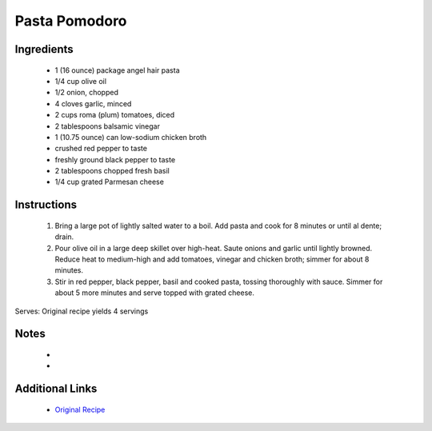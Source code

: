 Pasta Pomodoro
==============

Ingredients
-----------
 * 1 (16 ounce) package angel hair pasta
 * 1/4 cup olive oil
 * 1/2 onion, chopped
 * 4 cloves garlic, minced
 * 2 cups roma (plum) tomatoes, diced
 * 2 tablespoons balsamic vinegar
 * 1 (10.75 ounce) can low-sodium chicken broth
 * crushed red pepper to taste
 * freshly ground black pepper to taste
 * 2 tablespoons chopped fresh basil
 * 1/4 cup grated Parmesan cheese

Instructions
-------------
 #. Bring a large pot of lightly salted water to a boil. Add pasta and cook for 8  minutes or until al dente; drain.
 #. Pour olive oil in a large deep skillet over high-heat. Saute onions and garlic until lightly browned. Reduce heat to medium-high and add tomatoes, vinegar and chicken broth; simmer for about 8 minutes.
 #. Stir in red pepper, black pepper, basil and cooked pasta, tossing thoroughly with sauce. Simmer for about 5 more minutes and serve topped with grated cheese.

Serves: Original recipe yields 4 servings

Notes
-----
 * 
 * 

Additional Links
----------------
 * `Original Recipe <http://allrecipes.com/recipe/23847/pasta-pomodoro/>`__